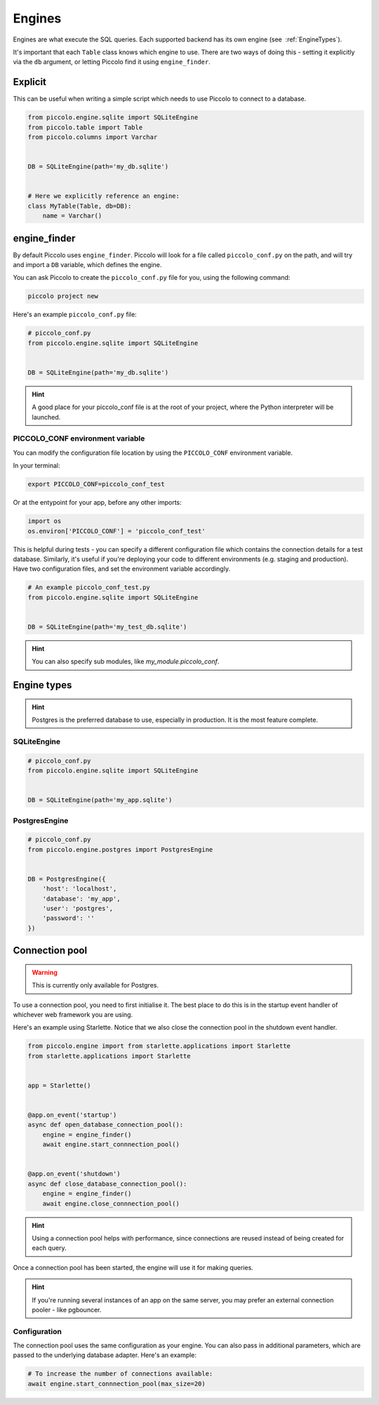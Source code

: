 ..  _Engines:

Engines
=======

Engines are what execute the SQL queries. Each supported backend has its own
engine (see  :ref:`EngineTypes`).

It's important that each ``Table`` class knows which engine to use. There are
two ways of doing this - setting it explicitly via the ``db`` argument, or
letting Piccolo find it using ``engine_finder``.

Explicit
--------

This can be useful when writing a simple script which needs to use Piccolo to
connect to a database.

.. code-block:: python

    from piccolo.engine.sqlite import SQLiteEngine
    from piccolo.table import Table
    from piccolo.columns import Varchar


    DB = SQLiteEngine(path='my_db.sqlite')


    # Here we explicitly reference an engine:
    class MyTable(Table, db=DB):
        name = Varchar()


engine_finder
-------------

By default Piccolo uses ``engine_finder``. Piccolo will look for a file called
``piccolo_conf.py`` on the path, and will try and import a ``DB`` variable,
which defines the engine.

You can ask Piccolo to create the ``piccolo_conf.py`` file for you, using the
following command:

.. code-block:: bash

    piccolo project new

Here's an example ``piccolo_conf.py`` file:

.. code-block:: python

    # piccolo_conf.py
    from piccolo.engine.sqlite import SQLiteEngine


    DB = SQLiteEngine(path='my_db.sqlite')

.. hint:: A good place for your piccolo_conf file is at the root of your
    project, where the Python interpreter will be launched.

PICCOLO_CONF environment variable
~~~~~~~~~~~~~~~~~~~~~~~~~~~~~~~~~

You can modify the configuration file location by using the ``PICCOLO_CONF``
environment variable.

In your terminal:

.. code-block:: bash

    export PICCOLO_CONF=piccolo_conf_test

Or at the entypoint for your app, before any other imports:

.. code-block:: python

    import os
    os.environ['PICCOLO_CONF'] = 'piccolo_conf_test'


This is helpful during tests - you can specify a different configuration file
which contains the connection details for a test database. Similarly,
it's useful if you're deploying your code to different environments (e.g.
staging and production). Have two configuration files, and set the environment
variable accordingly.

.. code-block:: python

    # An example piccolo_conf_test.py
    from piccolo.engine.sqlite import SQLiteEngine


    DB = SQLiteEngine(path='my_test_db.sqlite')

.. hint:: You can also specify sub modules, like `my_module.piccolo_conf`.

.. _EngineTypes:

Engine types
------------

.. hint:: Postgres is the preferred database to use, especially in
 production. It is the most feature complete.


SQLiteEngine
~~~~~~~~~~~~

.. code-block:: python

    # piccolo_conf.py
    from piccolo.engine.sqlite import SQLiteEngine


    DB = SQLiteEngine(path='my_app.sqlite')


PostgresEngine
~~~~~~~~~~~~~~

.. code-block:: python

    # piccolo_conf.py
    from piccolo.engine.postgres import PostgresEngine


    DB = PostgresEngine({
        'host': 'localhost',
        'database': 'my_app',
        'user': 'postgres',
        'password': ''
    })

Connection pool
---------------

.. warning:: This is currently only available for Postgres.


To use a connection pool, you need to first initialise it. The best place to do
this is in the startup event handler of whichever web framework you are using.

Here's an example using Starlette. Notice that we also close the connection
pool in the shutdown event handler.

.. code-block:: python

    from piccolo.engine import from starlette.applications import Starlette
    from starlette.applications import Starlette


    app = Starlette()


    @app.on_event('startup')
    async def open_database_connection_pool():
        engine = engine_finder()
        await engine.start_connnection_pool()


    @app.on_event('shutdown')
    async def close_database_connection_pool():
        engine = engine_finder()
        await engine.close_connnection_pool()

.. hint:: Using a connection pool helps with performance, since connections
    are reused instead of being created for each query.

Once a connection pool has been started, the engine will use it for making
queries.

.. hint:: If you're running several instances of an app on the same server,
    you may prefer an external connection pooler - like pgbouncer.

Configuration
~~~~~~~~~~~~~

The connection pool uses the same configuration as your engine. You can also
pass in additional parameters, which are passed to the underlying database
adapter. Here's an example:

.. code-block:: python

    # To increase the number of connections available:
    await engine.start_connnection_pool(max_size=20)
